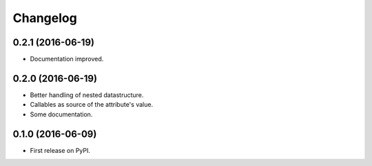 Changelog
=========

0.2.1 (2016-06-19)
------------------

* Documentation improved.

0.2.0 (2016-06-19)
------------------

* Better handling of nested datastructure.
* Callables as source of the attribute's value.
* Some documentation.

0.1.0 (2016-06-09)
------------------

* First release on PyPI.
